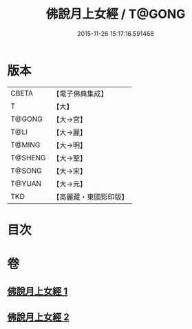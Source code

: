 #+TITLE: 佛說月上女經 / T@GONG
#+DATE: 2015-11-26 15:17:16.591468
* 版本
 |     CBETA|【電子佛典集成】|
 |         T|【大】     |
 |    T@GONG|【大→宮】   |
 |      T@LI|【大→麗】   |
 |    T@MING|【大→明】   |
 |   T@SHENG|【大→聖】   |
 |    T@SONG|【大→宋】   |
 |    T@YUAN|【大→元】   |
 |       TKD|【高麗藏・東國影印版】|

* 目次
* 卷
** [[file:KR6i0109_001.txt][佛說月上女經 1]]
** [[file:KR6i0109_002.txt][佛說月上女經 2]]
